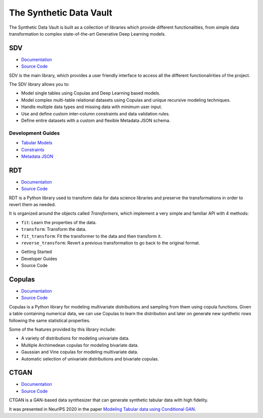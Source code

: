 The Synthetic Data Vault
========================

The Synthetic Data Vault is built as a collection of libraries which provide different
functionalities, from simple data transformation to complex state-of-the-art Generative
Deep Learning models.

SDV
---

* `Documentation <../index.html>`_
* `Source Code <https://github.com/sdv-dev/SDV>`_

SDV is the main library, which provides a user friendly interface to access all the
different functionalirities of the project.

The SDV library allows you to:

* Model single tables using Copulas and Deep Learning based models.
* Model complex multi-table relational datasets using Copulas and unique recursive
  modeling techniques.
* Handle multiple data types and missing data with minimum user input.
* Use and define custom inter-column constraints and data validation rules.
* Define entire datasets with a custom and flexible Metadata JSON schema.

Development Guides
~~~~~~~~~~~~~~~~~~

* `Tabular Models <sdv/tabular.html>`_
* `Constraints <sdv/constraints.html>`_
* `Metadata JSON <sdv/metadata.html>`_


RDT
---

* `Documentation <https://sdv-dev.github.io/RDT/>`_
* `Source Code <https://github.com/sdv-dev/RDT>`_

RDT is a Python library used to transform data for data science libraries and preserve the
transformations in order to revert them as needed.

It is organized around the objects called `Transformers`, which implement a very simple and
familiar API with 4 methods:

- ``fit``: Learn the properties of the data.
- ``transform``: Transform the data.
- ``fit_transform``: Fit the transformer to the data and then transform it.
- ``reverse_transform``: Revert a previous transformation to go back to the original format.


* Getting Started
* Developer Guides
* Source Code


Copulas
-------

* `Documentation <https://sdv-dev.github.io/Copulas/>`_
* `Source Code <https://github.com/sdv-dev/Copulas>`_

Copulas is a Python library for modeling multivariate distributions and sampling from them using
copula functions. Given a table containing numerical data, we can use Copulas to learn the
distribution and later on generate new synthetic rows following the same statistical properties.

Some of the features provided by this library include:

* A variety of distributions for modeling univariate data.
* Multiple Archimedean copulas for modeling bivariate data.
* Gaussian and Vine copulas for modeling multivariate data.
* Automatic selection of univariate distributions and bivariate copulas.


CTGAN
-----

* `Documentation <https://sdv-dev.github.io/CTGAN/>`_
* `Source Code <https://github.com/sdv-dev/CTGAN>`_

CTGAN is a GAN-based data synthesizer that can generate synthetic tabular data with high fidelity.

It was presented in NeurIPS 2020 in the paper `Modeling Tabular data using Conditional GAN`_.


.. _Modeling Tabular data using Conditional GAN: https://arxiv.org/abs/1907.00503

